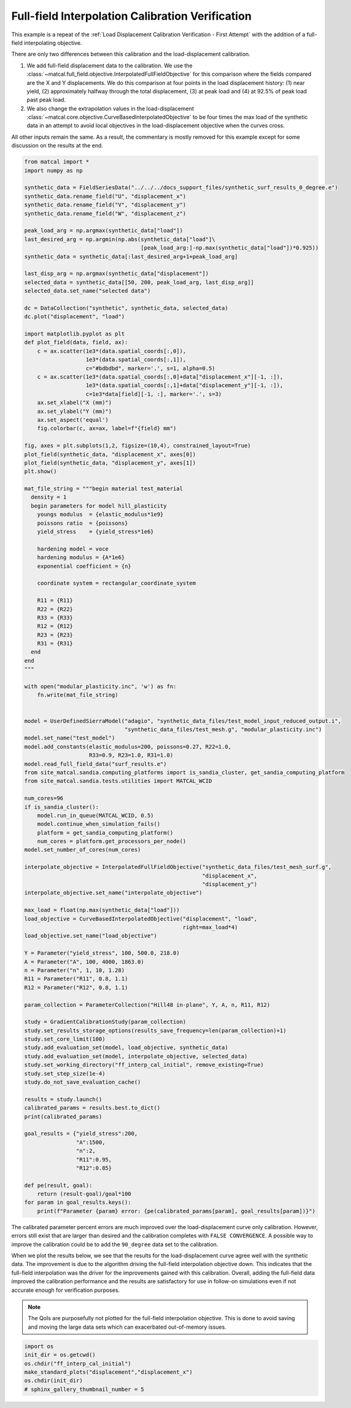 
.. DO NOT EDIT.
.. THIS FILE WAS AUTOMATICALLY GENERATED BY SPHINX-GALLERY.
.. TO MAKE CHANGES, EDIT THE SOURCE PYTHON FILE:
.. "full_field_study_verification_examples/plot_w_gradient_interp_calibration_verification.py"
.. LINE NUMBERS ARE GIVEN BELOW.

.. only:: html

    .. note::
        :class: sphx-glr-download-link-note

        :ref:`Go to the end <sphx_glr_download_full_field_study_verification_examples_plot_w_gradient_interp_calibration_verification.py>`
        to download the full example code.

.. rst-class:: sphx-glr-example-title

.. _sphx_glr_full_field_study_verification_examples_plot_w_gradient_interp_calibration_verification.py:

Full-field Interpolation Calibration Verification
=================================================
This example is a repeat of the 
:ref:`Load Displacement Calibration Verification -  First Attempt`
with the addition of a full-field interpolating objective.

There are only two differences between this calibration and the 
load-displacement calibration. 

#. We add full-field displacement
   data to the calibration. We use the 
   :class:`~matcal.full_field.objective.InterpolatedFullFieldObjective`
   for this comparison where the fields compared 
   are the X and Y displacements. We do this comparison 
   at four points in the load displacement history: (1)
   near yield, (2) approximately halfway through the total displacement, 
   (3) at peak load and (4) at 92.5% of peak load past peak load.
#. We also change the extrapolation 
   values in the load-displacement 
   :class:`~matcal.core.objective.CurveBasedInterpolatedObjective`
   to be four times the max load of the synthetic data in an attempt to avoid 
   local objectives in the load-displacement objective when the curves
   cross.

All other inputs remain the same. As a result, 
the commentary is mostly removed for this example
except for some discussion on the results at the end.

.. GENERATED FROM PYTHON SOURCE LINES 30-153

.. code-block:: Python

    from matcal import *
    import numpy as np

    synthetic_data = FieldSeriesData("../../../docs_support_files/synthetic_surf_results_0_degree.e")
    synthetic_data.rename_field("U", "displacement_x")
    synthetic_data.rename_field("V", "displacement_y")
    synthetic_data.rename_field("W", "displacement_z")

    peak_load_arg = np.argmax(synthetic_data["load"])
    last_desired_arg = np.argmin(np.abs(synthetic_data["load"]\
                                        [peak_load_arg:]-np.max(synthetic_data["load"])*0.925))
    synthetic_data = synthetic_data[:last_desired_arg+1+peak_load_arg]

    last_disp_arg = np.argmax(synthetic_data["displacement"])
    selected_data = synthetic_data[[50, 200, peak_load_arg, last_disp_arg]]
    selected_data.set_name("selected data")

    dc = DataCollection("synthetic", synthetic_data, selected_data)
    dc.plot("displacement", "load")

    import matplotlib.pyplot as plt
    def plot_field(data, field, ax):
        c = ax.scatter(1e3*(data.spatial_coords[:,0]), 
                       1e3*(data.spatial_coords[:,1]), 
                       c="#bdbdbd", marker='.', s=1, alpha=0.5)
        c = ax.scatter(1e3*(data.spatial_coords[:,0]+data["displacement_x"][-1, :]), 
                       1e3*(data.spatial_coords[:,1]+data["displacement_y"][-1, :]), 
                       c=1e3*data[field][-1, :], marker='.', s=3)
        ax.set_xlabel("X (mm)")
        ax.set_ylabel("Y (mm)")
        ax.set_aspect('equal')
        fig.colorbar(c, ax=ax, label=f"{field} mm")

    fig, axes = plt.subplots(1,2, figsize=(10,4), constrained_layout=True)
    plot_field(synthetic_data, "displacement_x", axes[0])
    plot_field(synthetic_data, "displacement_y", axes[1])
    plt.show()

    mat_file_string = """begin material test_material
      density = 1
      begin parameters for model hill_plasticity
        youngs modulus  = {elastic_modulus*1e9}
        poissons ratio  = {poissons}
        yield_stress    = {yield_stress*1e6}

        hardening model = voce
        hardening modulus = {A*1e6}
        exponential coefficient = {n}

        coordinate system = rectangular_coordinate_system
    
        R11 = {R11}
        R22 = {R22}
        R33 = {R33}
        R12 = {R12}
        R23 = {R23}
        R31 = {R31}
      end
    end
    """

    with open("modular_plasticity.inc", 'w') as fn:
        fn.write(mat_file_string)


    model = UserDefinedSierraModel("adagio", "synthetic_data_files/test_model_input_reduced_output.i", 
                                   "synthetic_data_files/test_mesh.g", "modular_plasticity.inc")
    model.set_name("test_model")
    model.add_constants(elastic_modulus=200, poissons=0.27, R22=1.0, 
                        R33=0.9, R23=1.0, R31=1.0)
    model.read_full_field_data("surf_results.e")
    from site_matcal.sandia.computing_platforms import is_sandia_cluster, get_sandia_computing_platform
    from site_matcal.sandia.tests.utilities import MATCAL_WCID

    num_cores=96
    if is_sandia_cluster():       
        model.run_in_queue(MATCAL_WCID, 0.5)
        model.continue_when_simulation_fails()
        platform = get_sandia_computing_platform()
        num_cores = platform.get_processors_per_node()
    model.set_number_of_cores(num_cores)

    interpolate_objective = InterpolatedFullFieldObjective("synthetic_data_files/test_mesh_surf.g", 
                                                           "displacement_x", 
                                                           "displacement_y")
    interpolate_objective.set_name("interpolate_objective")

    max_load = float(np.max(synthetic_data["load"]))
    load_objective = CurveBasedInterpolatedObjective("displacement", "load", 
                                                     right=max_load*4)
    load_objective.set_name("load_objective")

    Y = Parameter("yield_stress", 100, 500.0, 218.0)
    A = Parameter("A", 100, 4000, 1863.0)
    n = Parameter("n", 1, 10, 1.28)
    R11 = Parameter("R11", 0.8, 1.1)
    R12 = Parameter("R12", 0.8, 1.1)

    param_collection = ParameterCollection("Hill48 in-plane", Y, A, n, R11, R12)

    study = GradientCalibrationStudy(param_collection)
    study.set_results_storage_options(results_save_frequency=len(param_collection)+1)
    study.set_core_limit(100)
    study.add_evaluation_set(model, load_objective, synthetic_data)
    study.add_evaluation_set(model, interpolate_objective, selected_data)
    study.set_working_directory("ff_interp_cal_initial", remove_existing=True)
    study.set_step_size(1e-4)
    study.do_not_save_evaluation_cache()

    results = study.launch()
    calibrated_params = results.best.to_dict()
    print(calibrated_params)

    goal_results = {"yield_stress":200,
                    "A":1500,
                    "n":2,
                    "R11":0.95, 
                    "R12":0.85}

    def pe(result, goal):
        return (result-goal)/goal*100
    for param in goal_results.keys():
        print(f"Parameter {param} error: {pe(calibrated_params[param], goal_results[param])}")



.. rst-class:: sphx-glr-horizontal


    *

      .. image-sg:: /full_field_study_verification_examples/images/sphx_glr_plot_w_gradient_interp_calibration_verification_001.png
         :alt: matcal_default_state
         :srcset: /full_field_study_verification_examples/images/sphx_glr_plot_w_gradient_interp_calibration_verification_001.png
         :class: sphx-glr-multi-img

    *

      .. image-sg:: /full_field_study_verification_examples/images/sphx_glr_plot_w_gradient_interp_calibration_verification_002.png
         :alt: plot w gradient interp calibration verification
         :srcset: /full_field_study_verification_examples/images/sphx_glr_plot_w_gradient_interp_calibration_verification_002.png
         :class: sphx-glr-multi-img


.. rst-class:: sphx-glr-script-out

 .. code-block:: none


    You are using exodus.py v 1.21.5 (seacas-py3), a python wrapper of some of the exodus library.

    Copyright (c) 2013-2023 National Technology &
    Engineering Solutions of Sandia, LLC (NTESS).  Under the terms of
    Contract DE-NA0003525 with NTESS, the U.S. Government retains certain
    rights in this software.

    Opening exodus file: ../../../docs_support_files/synthetic_surf_results_0_degree.e
    Opening exodus file: ../../../docs_support_files/synthetic_surf_results_0_degree.e
    Closing exodus file: ../../../docs_support_files/synthetic_surf_results_0_degree.e
    Closing exodus file: ../../../docs_support_files/synthetic_surf_results_0_degree.e
    Opening exodus file: synthetic_data_files/test_mesh_surf.g
    Closing exodus file: synthetic_data_files/test_mesh_surf.g
    Opening exodus file: synthetic_data_files/test_mesh_surf.g
    Closing exodus file: synthetic_data_files/test_mesh_surf.g
    OrderedDict([('yield_stress', 205.28636836), ('A', 1796.2408272), ('n', 1.6485642543), ('R11', 0.9427554363), ('R12', 0.80097680472)])
    Parameter yield_stress error: 2.6431841800000058
    Parameter A error: 19.74938848
    Parameter n error: -17.571787284999996
    Parameter R11 error: -0.7625856526315714
    Parameter R12 error: -5.767434738823527




.. GENERATED FROM PYTHON SOURCE LINES 154-186

The calibrated parameter percent errors
are much improved over the load-displacement 
curve only calibration. However, 
errors still exist that are larger 
than desired and 
the calibration completes 
with ``FALSE CONVERGENCE``.
A possible way to improve the calibration 
could be to add the ``90_degree``
data set to the calibration.

When we plot the results below, 
we see that the results for the 
load-displacement curve agree 
well with the synthetic data.
The improvement 
is due to the algorithm driving 
the full-field interpolation objective down. 
This indicates that the full-field interpolation
was the driver for the improvements gained 
with this calibration.  Overall,
adding the full-field data 
improved the calibration performance 
and the results are satisfactory for 
use in follow-on simulations even if 
not accurate enough for verification purposes.

.. note::
    The QoIs are purposefully not plotted for the
    full-field interpolation objective. 
    This is done to avoid saving and moving the large 
    data sets which can exacerbated out-of-memory issues. 

.. GENERATED FROM PYTHON SOURCE LINES 186-192

.. code-block:: Python

    import os
    init_dir = os.getcwd()
    os.chdir("ff_interp_cal_initial")
    make_standard_plots("displacement","displacement_x")
    os.chdir(init_dir)
    # sphinx_gallery_thumbnail_number = 5



.. rst-class:: sphx-glr-horizontal


    *

      .. image-sg:: /full_field_study_verification_examples/images/sphx_glr_plot_w_gradient_interp_calibration_verification_003.png
         :alt: plot w gradient interp calibration verification
         :srcset: /full_field_study_verification_examples/images/sphx_glr_plot_w_gradient_interp_calibration_verification_003.png
         :class: sphx-glr-multi-img

    *

      .. image-sg:: /full_field_study_verification_examples/images/sphx_glr_plot_w_gradient_interp_calibration_verification_004.png
         :alt: plot w gradient interp calibration verification
         :srcset: /full_field_study_verification_examples/images/sphx_glr_plot_w_gradient_interp_calibration_verification_004.png
         :class: sphx-glr-multi-img

    *

      .. image-sg:: /full_field_study_verification_examples/images/sphx_glr_plot_w_gradient_interp_calibration_verification_005.png
         :alt: plot w gradient interp calibration verification
         :srcset: /full_field_study_verification_examples/images/sphx_glr_plot_w_gradient_interp_calibration_verification_005.png
         :class: sphx-glr-multi-img

    *

      .. image-sg:: /full_field_study_verification_examples/images/sphx_glr_plot_w_gradient_interp_calibration_verification_006.png
         :alt: plot w gradient interp calibration verification
         :srcset: /full_field_study_verification_examples/images/sphx_glr_plot_w_gradient_interp_calibration_verification_006.png
         :class: sphx-glr-multi-img






.. rst-class:: sphx-glr-timing

   **Total running time of the script:** (284 minutes 18.077 seconds)


.. _sphx_glr_download_full_field_study_verification_examples_plot_w_gradient_interp_calibration_verification.py:

.. only:: html

  .. container:: sphx-glr-footer sphx-glr-footer-example

    .. container:: sphx-glr-download sphx-glr-download-jupyter

      :download:`Download Jupyter notebook: plot_w_gradient_interp_calibration_verification.ipynb <plot_w_gradient_interp_calibration_verification.ipynb>`

    .. container:: sphx-glr-download sphx-glr-download-python

      :download:`Download Python source code: plot_w_gradient_interp_calibration_verification.py <plot_w_gradient_interp_calibration_verification.py>`

    .. container:: sphx-glr-download sphx-glr-download-zip

      :download:`Download zipped: plot_w_gradient_interp_calibration_verification.zip <plot_w_gradient_interp_calibration_verification.zip>`


.. only:: html

 .. rst-class:: sphx-glr-signature

    `Gallery generated by Sphinx-Gallery <https://sphinx-gallery.github.io>`_
